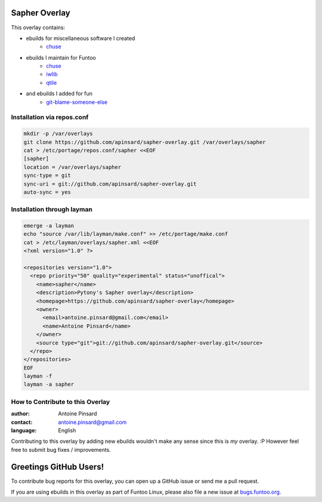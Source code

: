 Sapher Overlay
==============

This overlay contains:

- ebuilds for miscellaneous software I created
   - `chuse <https://github.com/apinsard/sapher-overlay/tree/master/app-portage/chuse>`_
- ebuilds I maintain for Funtoo
   - `chuse <https://github.com/apinsard/sapher-overlay/tree/master/app-portage/chuse>`_
   - `iwlib <https://github.com/apinsard/sapher-overlay/tree/master/dev-python/iwlib>`_
   - `qtile <https://github.com/apinsard/sapher-overlay/tree/master/x11-wm/qtile>`_
- and ebuilds I added for fun
   - `git-blame-someone-else <https://github.com/apinsard/sapher-overlay/tree/master/dev-vcs/git-blame-someone-else>`_


===========================
Installation via repos.conf
===========================

.. code::

  mkdir -p /var/overlays
  git clone https://github.com/apinsard/sapher-overlay.git /var/overlays/sapher
  cat > /etc/portage/repos.conf/sapher <<EOF
  [sapher]
  location = /var/overlays/sapher
  sync-type = git
  sync-uri = git://github.com/apinsard/sapher-overlay.git
  auto-sync = yes


===========================
Installation through layman
===========================

.. code::

  emerge -a layman
  echo "source /var/lib/layman/make.conf" >> /etc/portage/make.conf
  cat > /etc/layman/overlays/sapher.xml <<EOF
  <?xml version="1.0" ?>

  <repositories version="1.0">
    <repo priority="50" quality="experimental" status="unoffical">
      <name>sapher</name>
      <description>Pytony's Sapher overlay</description>
      <homepage>https://github.com/apinsard/sapher-overlay</homepage>
      <owner>
        <email>antoine.pinsard@gmail.com</email>
        <name>Antoine Pinsard</name>
      </owner>
      <source type="git">git://github.com/apinsard/sapher-overlay.git</source>
    </repo>
  </repositories>
  EOF
  layman -f
  layman -a sapher


=================================
How to Contribute to this Overlay
=================================

:author: Antoine Pinsard
:contact: antoine.pinsard@gmail.com
:language: English

Contributing to this overlay by adding new ebuilds wouldn't make any sense since
this is *my* overlay. :P However feel free to submit bug fixes / improvements.

Greetings GitHub Users!
=======================

.. _bugs.funtoo.org: https://bugs.funtoo.org

To contribute bug reports for this overlay, you can open up a GitHub issue or send
me a pull request.

If you are using ebuilds in this overlay as part of Funtoo Linux,
please also file a new issue at `bugs.funtoo.org`_.
